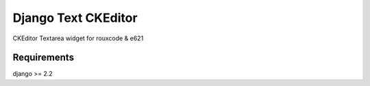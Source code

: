 ####################
Django Text CKEditor
####################
CKEditor Textarea widget for rouxcode & e621

************
Requirements
************
django >= 2.2
